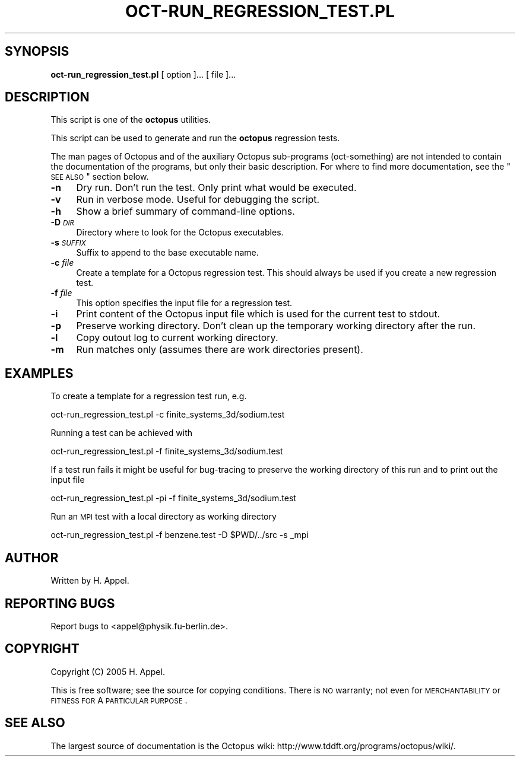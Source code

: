 .\" Automatically generated by Pod::Man 2.23 (Pod::Simple 3.14)
.\"
.\" Standard preamble:
.\" ========================================================================
.de Sp \" Vertical space (when we can't use .PP)
.if t .sp .5v
.if n .sp
..
.de Vb \" Begin verbatim text
.ft CW
.nf
.ne \\$1
..
.de Ve \" End verbatim text
.ft R
.fi
..
.\" Set up some character translations and predefined strings.  \*(-- will
.\" give an unbreakable dash, \*(PI will give pi, \*(L" will give a left
.\" double quote, and \*(R" will give a right double quote.  \*(C+ will
.\" give a nicer C++.  Capital omega is used to do unbreakable dashes and
.\" therefore won't be available.  \*(C` and \*(C' expand to `' in nroff,
.\" nothing in troff, for use with C<>.
.tr \(*W-
.ds C+ C\v'-.1v'\h'-1p'\s-2+\h'-1p'+\s0\v'.1v'\h'-1p'
.ie n \{\
.    ds -- \(*W-
.    ds PI pi
.    if (\n(.H=4u)&(1m=24u) .ds -- \(*W\h'-12u'\(*W\h'-12u'-\" diablo 10 pitch
.    if (\n(.H=4u)&(1m=20u) .ds -- \(*W\h'-12u'\(*W\h'-8u'-\"  diablo 12 pitch
.    ds L" ""
.    ds R" ""
.    ds C` ""
.    ds C' ""
'br\}
.el\{\
.    ds -- \|\(em\|
.    ds PI \(*p
.    ds L" ``
.    ds R" ''
'br\}
.\"
.\" Escape single quotes in literal strings from groff's Unicode transform.
.ie \n(.g .ds Aq \(aq
.el       .ds Aq '
.\"
.\" If the F register is turned on, we'll generate index entries on stderr for
.\" titles (.TH), headers (.SH), subsections (.SS), items (.Ip), and index
.\" entries marked with X<> in POD.  Of course, you'll have to process the
.\" output yourself in some meaningful fashion.
.ie \nF \{\
.    de IX
.    tm Index:\\$1\t\\n%\t"\\$2"
..
.    nr % 0
.    rr F
.\}
.el \{\
.    de IX
..
.\}
.\"
.\" Accent mark definitions (@(#)ms.acc 1.5 88/02/08 SMI; from UCB 4.2).
.\" Fear.  Run.  Save yourself.  No user-serviceable parts.
.    \" fudge factors for nroff and troff
.if n \{\
.    ds #H 0
.    ds #V .8m
.    ds #F .3m
.    ds #[ \f1
.    ds #] \fP
.\}
.if t \{\
.    ds #H ((1u-(\\\\n(.fu%2u))*.13m)
.    ds #V .6m
.    ds #F 0
.    ds #[ \&
.    ds #] \&
.\}
.    \" simple accents for nroff and troff
.if n \{\
.    ds ' \&
.    ds ` \&
.    ds ^ \&
.    ds , \&
.    ds ~ ~
.    ds /
.\}
.if t \{\
.    ds ' \\k:\h'-(\\n(.wu*8/10-\*(#H)'\'\h"|\\n:u"
.    ds ` \\k:\h'-(\\n(.wu*8/10-\*(#H)'\`\h'|\\n:u'
.    ds ^ \\k:\h'-(\\n(.wu*10/11-\*(#H)'^\h'|\\n:u'
.    ds , \\k:\h'-(\\n(.wu*8/10)',\h'|\\n:u'
.    ds ~ \\k:\h'-(\\n(.wu-\*(#H-.1m)'~\h'|\\n:u'
.    ds / \\k:\h'-(\\n(.wu*8/10-\*(#H)'\z\(sl\h'|\\n:u'
.\}
.    \" troff and (daisy-wheel) nroff accents
.ds : \\k:\h'-(\\n(.wu*8/10-\*(#H+.1m+\*(#F)'\v'-\*(#V'\z.\h'.2m+\*(#F'.\h'|\\n:u'\v'\*(#V'
.ds 8 \h'\*(#H'\(*b\h'-\*(#H'
.ds o \\k:\h'-(\\n(.wu+\w'\(de'u-\*(#H)/2u'\v'-.3n'\*(#[\z\(de\v'.3n'\h'|\\n:u'\*(#]
.ds d- \h'\*(#H'\(pd\h'-\w'~'u'\v'-.25m'\f2\(hy\fP\v'.25m'\h'-\*(#H'
.ds D- D\\k:\h'-\w'D'u'\v'-.11m'\z\(hy\v'.11m'\h'|\\n:u'
.ds th \*(#[\v'.3m'\s+1I\s-1\v'-.3m'\h'-(\w'I'u*2/3)'\s-1o\s+1\*(#]
.ds Th \*(#[\s+2I\s-2\h'-\w'I'u*3/5'\v'-.3m'o\v'.3m'\*(#]
.ds ae a\h'-(\w'a'u*4/10)'e
.ds Ae A\h'-(\w'A'u*4/10)'E
.    \" corrections for vroff
.if v .ds ~ \\k:\h'-(\\n(.wu*9/10-\*(#H)'\s-2\u~\d\s+2\h'|\\n:u'
.if v .ds ^ \\k:\h'-(\\n(.wu*10/11-\*(#H)'\v'-.4m'^\v'.4m'\h'|\\n:u'
.    \" for low resolution devices (crt and lpr)
.if \n(.H>23 .if \n(.V>19 \
\{\
.    ds : e
.    ds 8 ss
.    ds o a
.    ds d- d\h'-1'\(ga
.    ds D- D\h'-1'\(hy
.    ds th \o'bp'
.    ds Th \o'LP'
.    ds ae ae
.    ds Ae AE
.\}
.rm #[ #] #H #V #F C
.\" ========================================================================
.\"
.IX Title "OCT-RUN_REGRESSION_TEST.PL 1"
.TH OCT-RUN_REGRESSION_TEST.PL 1 "2012-08-01" "perl v5.12.3" "octopus documentation"
.\" For nroff, turn off justification.  Always turn off hyphenation; it makes
.\" way too many mistakes in technical documents.
.if n .ad l
.nh
.SH "SYNOPSIS"
.IX Header "SYNOPSIS"
.IP "\fBoct\-run_regression_test.pl\fR [ option ]... [ file ]..." 4
.IX Item "oct-run_regression_test.pl [ option ]... [ file ]..."
.SH "DESCRIPTION"
.IX Header "DESCRIPTION"
This script is one of the \fBoctopus\fR utilities.
.PP
This script can be used to generate and run the \fBoctopus\fR regression tests.
.PP
The man pages of Octopus and of the auxiliary Octopus
sub-programs (oct-something) are not intended to contain the
documentation of the programs, but only their basic
description. For where to find more documentation, see the
\&\*(L"\s-1SEE\s0 \s-1ALSO\s0\*(R" section below.
.IP "\fB\-n\fR" 4
.IX Item "-n"
Dry run. Don't run the test. Only print what would be executed.
.IP "\fB\-v\fR" 4
.IX Item "-v"
Run in verbose mode. Useful for debugging the script.
.IP "\fB\-h\fR" 4
.IX Item "-h"
Show a brief summary of command-line options.
.IP "\fB\-D\fR \fI\s-1DIR\s0\fR" 4
.IX Item "-D DIR"
Directory where to look for the Octopus executables.
.IP "\fB\-s\fR \fI\s-1SUFFIX\s0\fR" 4
.IX Item "-s SUFFIX"
Suffix to append to the base executable name.
.IP "\fB\-c\fR \fIfile\fR" 4
.IX Item "-c file"
Create a template for a Octopus regression test. This should always be used if you
create a new regression test.
.IP "\fB\-f\fR \fIfile\fR" 4
.IX Item "-f file"
This option specifies the input file for a regression test.
.IP "\fB\-i\fR" 4
.IX Item "-i"
Print content of the Octopus input file which is used for the current test to stdout.
.IP "\fB\-p\fR" 4
.IX Item "-p"
Preserve working directory. Don't clean up the temporary working directory after the run.
.IP "\fB\-l\fR" 4
.IX Item "-l"
Copy outout log to current working directory.
.IP "\fB\-m\fR" 4
.IX Item "-m"
Run matches only (assumes there are work directories present).
.SH "EXAMPLES"
.IX Header "EXAMPLES"
To create a template for a regression test run, e.g.
.PP
.Vb 1
\&        oct\-run_regression_test.pl \-c finite_systems_3d/sodium.test
.Ve
.PP
Running a test can be achieved with
.PP
.Vb 1
\&        oct\-run_regression_test.pl \-f finite_systems_3d/sodium.test
.Ve
.PP
If a test run fails it might be useful for bug-tracing to preserve the working directory
of this run and to print out the input file
.PP
.Vb 1
\&        oct\-run_regression_test.pl \-pi \-f finite_systems_3d/sodium.test
.Ve
.PP
Run an \s-1MPI\s0 test with a local directory as working directory
.PP
.Vb 1
\&        oct\-run_regression_test.pl \-f benzene.test \-D $PWD/../src \-s _mpi
.Ve
.SH "AUTHOR"
.IX Header "AUTHOR"
Written by H. Appel.
.SH "REPORTING BUGS"
.IX Header "REPORTING BUGS"
Report bugs to <appel@physik.fu\-berlin.de>.
.SH "COPYRIGHT"
.IX Header "COPYRIGHT"
Copyright (C) 2005 H. Appel.
.PP
This is free software; see the source for copying conditions.  There
is \s-1NO\s0 warranty; not even for \s-1MERCHANTABILITY\s0 or \s-1FITNESS\s0 \s-1FOR\s0 A
\&\s-1PARTICULAR\s0 \s-1PURPOSE\s0.
.SH "SEE ALSO"
.IX Header "SEE ALSO"
The largest source of documentation is the Octopus
wiki: http://www.tddft.org/programs/octopus/wiki/.
